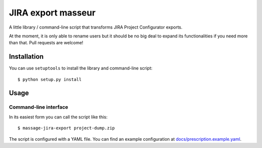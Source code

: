 JIRA export masseur
===================

A little library / command-line script that transforms JIRA Project Configurator exports.

At the moment, it is only able to rename users but it should be no big deal to expand its
functionalities if you need more than that. Pull requests are welcome!


Installation
------------

You can use ``setuptools`` to install the library and command-line script::

    $ python setup.py install


Usage
-----

Command-line interface
^^^^^^^^^^^^^^^^^^^^^^

In its easiest form you can call the script like this::

    $ massage-jira-export project-dump.zip

The script is configured with a YAML file. You can find an example configuration at
`docs/prescription.example.yaml <docs/prescription.example.yaml>`_.

